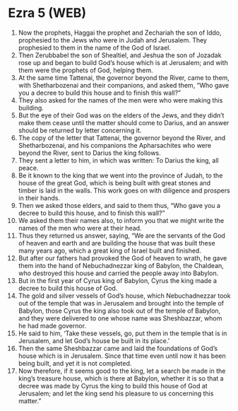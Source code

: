 * Ezra 5 (WEB)
:PROPERTIES:
:ID: WEB/15-EZR05
:END:

1. Now the prophets, Haggai the prophet and Zechariah the son of Iddo, prophesied to the Jews who were in Judah and Jerusalem. They prophesied to them in the name of the God of Israel.
2. Then Zerubbabel the son of Shealtiel, and Jeshua the son of Jozadak rose up and began to build God’s house which is at Jerusalem; and with them were the prophets of God, helping them.
3. At the same time Tattenai, the governor beyond the River, came to them, with Shetharbozenai and their companions, and asked them, “Who gave you a decree to build this house and to finish this wall?”
4. They also asked for the names of the men were who were making this building.
5. But the eye of their God was on the elders of the Jews, and they didn’t make them cease until the matter should come to Darius, and an answer should be returned by letter concerning it.
6. The copy of the letter that Tattenai, the governor beyond the River, and Shetharbozenai, and his companions the Apharsachites who were beyond the River, sent to Darius the king follows.
7. They sent a letter to him, in which was written: To Darius the king, all peace.
8. Be it known to the king that we went into the province of Judah, to the house of the great God, which is being built with great stones and timber is laid in the walls. This work goes on with diligence and prospers in their hands.
9. Then we asked those elders, and said to them thus, “Who gave you a decree to build this house, and to finish this wall?”
10. We asked them their names also, to inform you that we might write the names of the men who were at their head.
11. Thus they returned us answer, saying, “We are the servants of the God of heaven and earth and are building the house that was built these many years ago, which a great king of Israel built and finished.
12. But after our fathers had provoked the God of heaven to wrath, he gave them into the hand of Nebuchadnezzar king of Babylon, the Chaldean, who destroyed this house and carried the people away into Babylon.
13. But in the first year of Cyrus king of Babylon, Cyrus the king made a decree to build this house of God.
14. The gold and silver vessels of God’s house, which Nebuchadnezzar took out of the temple that was in Jerusalem and brought into the temple of Babylon, those Cyrus the king also took out of the temple of Babylon, and they were delivered to one whose name was Sheshbazzar, whom he had made governor.
15. He said to him, ‘Take these vessels, go, put them in the temple that is in Jerusalem, and let God’s house be built in its place.’
16. Then the same Sheshbazzar came and laid the foundations of God’s house which is in Jerusalem. Since that time even until now it has been being built, and yet it is not completed.
17. Now therefore, if it seems good to the king, let a search be made in the king’s treasure house, which is there at Babylon, whether it is so that a decree was made by Cyrus the king to build this house of God at Jerusalem; and let the king send his pleasure to us concerning this matter.”
